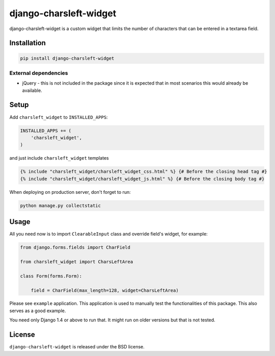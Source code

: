 django-charsleft-widget
=======================

.. image:: https://img.shields.io/pypi/v/django-charsleft-widget.svg
    :target: https://pypi.python.org/pypi/django-charsleft-widget/

.. image:: https://img.shields.io/pypi/dm/django-charsleft-widget.svg
    :target: https://pypi.python.org/pypi/django-charsleft-widget/

.. image:: https://img.shields.io/github/license/bashu/django-charsleft-widget.svg
    :target: https://pypi.python.org/pypi/django-charsleft-widget/

.. image:: https://img.shields.io/travis/bashu/django-charsleft-widget.svg
    :target: https://travis-ci.com/github/bashu/django-charsleft-widget/

django-charsleft-widget is a custom widget that limits the number of characters that can be entered in a textarea field.

.. image:: https://raw.githubusercontent.com/bashu/django-charsleft-widget/develop/showcase.gif
   :target: https://raw.githubusercontent.com/bashu/django-charsleft-widget/develop/showcase.gif
   :align: center
   :width: 600px

Installation
------------

.. code-block:: bash

    pip install django-charsleft-widget

External dependencies
~~~~~~~~~~~~~~~~~~~~~

* jQuery - this is not included in the package since it is expected
  that in most scenarios this would already be available.

Setup
-----

Add ``charsleft_widget`` to  ``INSTALLED_APPS``:

.. code-block:: python

    INSTALLED_APPS += (
        'charsleft_widget',
    )

and just include ``charsleft_widget`` templates

.. code-block:: html+django

    {% include "charsleft_widget/charsleft_widget_css.html" %} {# Before the closing head tag #}
    {% include "charsleft_widget/charsleft_widget_js.html" %} {# Before the closing body tag #}

When deploying on production server, don't forget to run:

.. code-block:: shell

    python manage.py collectstatic

Usage
-----

All you need now is to import ``ClearableInput`` class and override
field's widget, for example:

.. code-block:: python

    from django.forms.fields import CharField

    from charsleft_widget import CharsLeftArea

    class Form(forms.Form):

        field = CharField(max_length=128, widget=CharsLeftArea)

Please see ``example`` application. This application is used to
manually test the functionalities of this package. This also serves as
a good example.

You need only Django 1.4 or above to run that. It might run on older
versions but that is not tested.

License
-------

``django-charsleft-widget`` is released under the BSD license.
